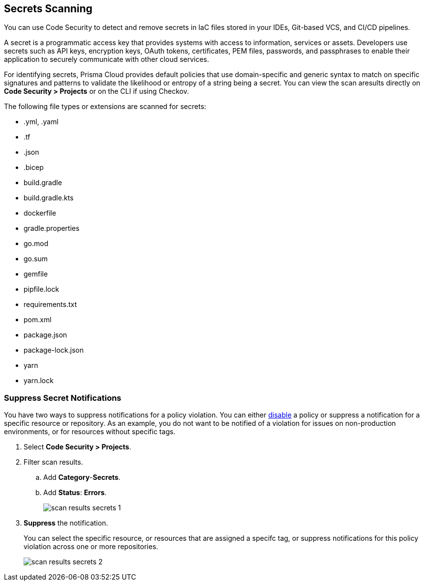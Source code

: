 == Secrets Scanning

You can use Code Security to detect and remove secrets in IaC files stored in your IDEs, Git-based VCS, and CI/CD pipelines.

A secret is a programmatic access key that provides systems with access to information, services or assets. Developers use secrets such as API keys, encryption keys, OAuth tokens, certificates, PEM files, passwords, and passphrases to enable their application to securely communicate with other cloud services. 

For identifying secrets, Prisma Cloud provides default policies that use domain-specific and generic syntax to match on specific signatures and patterns to validate the likelihood or entropy of a string being a secret. You can view the scan aresults directly on *Code Security > Projects* or on the CLI if using Checkov.

The following file types or extensions are scanned for secrets:

* .yml, .yaml
* .tf
* .json
* .bicep
* build.gradle
* build.gradle.kts
* dockerfile
* gradle.properties
* go.mod
* go.sum
* gemfile
* pipfile.lock
* requirements.txt
* pom.xml
* package.json
* package-lock.json
* yarn
* yarn.lock


[.task]
=== Suppress Secret Notifications

You have two ways to suppress notifications for a policy violation. You can either https://docs.paloaltonetworks.com/prisma/prisma-cloud/prisma-cloud-admin/prisma-cloud-policies/manage-prisma-cloud-policies[disable] a policy or suppress a notification for a specific resource or repository. As an example, you do not want to be notified of a violation for issues on non-production environments, or for resources without specific tags.

[.procedure]

. Select *Code Security > Projects*.

. Filter scan results.
.. Add *Category*-*Secrets*.
.. Add *Status*: *Errors*.
+
image::scan-results-secrets-1.png[]

. *Suppress* the notification.
+
You can select the specific resource, or resources that are assigned a specifc tag, or suppress notifications for this policy violation across one or more repositories.
+
image::scan-results-secrets-2.png[]


